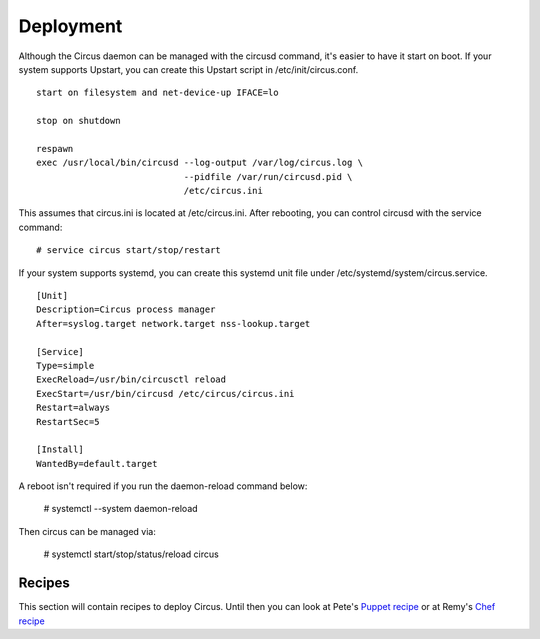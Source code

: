 .. _deployment:

Deployment
##########

Although the Circus daemon can be managed with the circusd command, it's
easier to have it start on boot. If your system supports Upstart, you can
create this Upstart script in /etc/init/circus.conf.

::

    start on filesystem and net-device-up IFACE=lo

    stop on shutdown

    respawn
    exec /usr/local/bin/circusd --log-output /var/log/circus.log \
                                --pidfile /var/run/circusd.pid \
                                /etc/circus.ini

This assumes that circus.ini is located at /etc/circus.ini. After
rebooting, you can control circusd with the service command::

    # service circus start/stop/restart

If your system supports systemd, you can create this systemd unit file under
/etc/systemd/system/circus.service.

::

   [Unit]
   Description=Circus process manager
   After=syslog.target network.target nss-lookup.target

   [Service]
   Type=simple
   ExecReload=/usr/bin/circusctl reload
   ExecStart=/usr/bin/circusd /etc/circus/circus.ini
   Restart=always
   RestartSec=5

   [Install]
   WantedBy=default.target

A reboot isn't required if you run the daemon-reload command below:

    # systemctl --system daemon-reload

Then circus can be managed via:

    # systemctl start/stop/status/reload circus


Recipes
=======

This section will contain recipes to deploy Circus. Until then you can look at
Pete's `Puppet recipe <https://github.com/fetep/puppet-circus>`_ or at Remy's
`Chef recipe
<https://github.com/novagile/insight-installer/blob/master/chef/cookbooks/insight/recipes/circus.rb>`_
